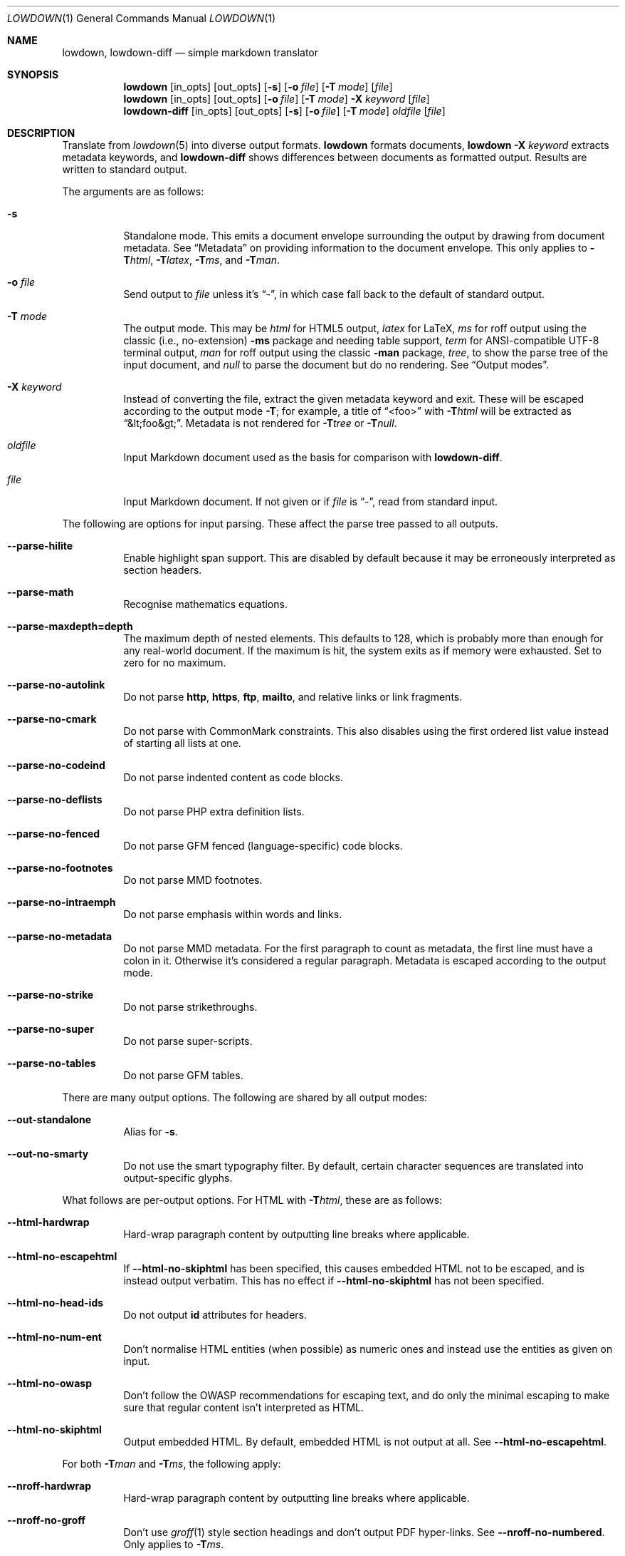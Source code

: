 .\"	$Id$
.\"
.\" Copyright (c) 2016--2017, 2020 Kristaps Dzonsons <kristaps@bsd.lv>
.\"
.\" Permission to use, copy, modify, and distribute this software for any
.\" purpose with or without fee is hereby granted, provided that the above
.\" copyright notice and this permission notice appear in all copies.
.\"
.\" THE SOFTWARE IS PROVIDED "AS IS" AND THE AUTHOR DISCLAIMS ALL WARRANTIES
.\" WITH REGARD TO THIS SOFTWARE INCLUDING ALL IMPLIED WARRANTIES OF
.\" MERCHANTABILITY AND FITNESS. IN NO EVENT SHALL THE AUTHOR BE LIABLE FOR
.\" ANY SPECIAL, DIRECT, INDIRECT, OR CONSEQUENTIAL DAMAGES OR ANY DAMAGES
.\" WHATSOEVER RESULTING FROM LOSS OF USE, DATA OR PROFITS, WHETHER IN AN
.\" ACTION OF CONTRACT, NEGLIGENCE OR OTHER TORTIOUS ACTION, ARISING OUT OF
.\" OR IN CONNECTION WITH THE USE OR PERFORMANCE OF THIS SOFTWARE.
.\"
.Dd $Mdocdate$
.Dt LOWDOWN 1
.Os
.Sh NAME
.Nm lowdown ,
.Nm lowdown-diff
.Nd simple markdown translator
.Sh SYNOPSIS
.Nm lowdown
.Op in_opts
.Op out_opts
.Op Fl s
.Op Fl o Ar file
.Op Fl T Ar mode
.Op Ar file
.Nm lowdown
.Op in_opts
.Op out_opts
.Op Fl o Ar file
.Op Fl T Ar mode
.Fl X Ar keyword
.Op Ar file
.Nm lowdown-diff
.Op in_opts
.Op out_opts
.Op Fl s
.Op Fl o Ar file
.Op Fl T Ar mode
.Ar oldfile
.Op Ar file
.Sh DESCRIPTION
Translate from
.Xr lowdown 5
into diverse output formats.
.Nm lowdown
formats documents,
.Nm lowdown Fl X Ar keyword
extracts metadata keywords, and
.Nm lowdown-diff
shows differences between documents as formatted output.
Results are written to standard output.
.Pp
The arguments are as follows:
.Bl -tag -width Ds
.It Fl s
Standalone mode.
This emits a document envelope surrounding the output by drawing from
document metadata.
See
.Sx Metadata
on providing information to the document envelope.
This only applies to
.Fl T Ns Ar html ,
.Fl T Ns Ar latex ,
.Fl T Ns Ar ms ,
and
.Fl T Ns Ar man .
.It Fl o Ar file
Send output to
.Ar file
unless it's
.Dq - ,
in which case fall back to the default of standard output.
.It Fl T Ar mode
The output mode.
This may be
.Ar html
for HTML5 output,
.Ar latex
for LaTeX,
.Ar ms
for roff output using the classic (i.e., no-extension)
.Fl ms
package and needing table support,
.Ar term
for ANSI-compatible UTF-8 terminal output,
.Ar man
for roff output using the classic
.Fl man
package,
.Ar tree ,
to show the parse tree of the input document, and
.Ar null
to parse the document but do no rendering.
See
.Sx Output modes .
.It Fl X Ar keyword
Instead of converting the file, extract the given metadata keyword and
exit.
These will be escaped according to the output mode
.Fl T ;
for example, a title of
.Dq <foo>
with
.Fl T Ns Ar html
will be extracted as
.Dq &lt;foo&gt; .
Metadata is not rendered for
.Fl T Ns Ar tree
or
.Fl T Ns Ar null .
.It Ar oldfile
Input Markdown document used as the basis for comparison with
.Nm lowdown-diff .
.It Ar file
Input Markdown document.
If not given or if
.Ar file
is
.Dq - ,
read from standard input.
.El
.Pp
The following are options for input parsing.
These affect the parse tree passed to all outputs.
.Bl -tag -width Ds
.It Fl -parse-hilite
Enable highlight span support.
This are disabled by default because it may be erroneously interpreted
as section headers.
.It Fl -parse-math
Recognise mathematics equations.
.It Fl -parse-maxdepth=depth
The maximum depth of nested elements.
This defaults to 128, which is probably more than enough for any
real-world document.
If the maximum is hit, the system exits as if memory were exhausted.
Set to zero for no maximum.
.It Fl -parse-no-autolink
Do not parse
.Li http ,
.Li https ,
.Li ftp ,
.Li mailto ,
and relative links or link fragments.
.It Fl -parse-no-cmark
Do not parse with CommonMark constraints.
This also disables using the first ordered list value instead of
starting all lists at one.
.It Fl -parse-no-codeind
Do not parse indented content as code blocks.
.It Fl -parse-no-deflists
Do not parse PHP extra definition lists.
.It Fl -parse-no-fenced
Do not parse GFM fenced (language-specific) code blocks.
.It Fl -parse-no-footnotes
Do not parse MMD footnotes.
.It Fl -parse-no-intraemph
Do not parse emphasis within words and links.
.It Fl -parse-no-metadata
Do not parse MMD metadata.
For the first paragraph to count as metadata, the first line must have
a colon in it.
Otherwise it's considered a regular paragraph.
Metadata is escaped according to the output mode.
.It Fl -parse-no-strike
Do not parse strikethroughs.
.It Fl -parse-no-super
Do not parse super-scripts.
.It Fl -parse-no-tables
Do not parse GFM tables.
.El
.Pp
There are many output options.
The following are shared by all output modes:
.Bl -tag -width Ds
.It Fl -out-standalone
Alias for
.Fl s .
.It Fl -out-no-smarty
Do not use the smart typography filter.
By default, certain character sequences are translated into
output-specific glyphs.
.El
.Pp
What follows are per-output options.
For HTML with
.Fl T Ns Ar html ,
these are as follows:
.Bl -tag -width Ds
.It Fl -html-hardwrap
Hard-wrap paragraph content by outputting line breaks where applicable.
.It Fl -html-no-escapehtml
If
.Fl -html-no-skiphtml
has been specified, this causes embedded HTML not to be escaped, and is
instead output verbatim.
This has no effect if
.Fl -html-no-skiphtml
has not been specified.
.It Fl -html-no-head-ids
Do not output
.Li id
attributes for headers.
.It Fl -html-no-num-ent
Don't normalise HTML entities (when possible) as numeric ones and
instead use the entities as given on input.
.It Fl -html-no-owasp
Don't follow the OWASP recommendations for escaping text, and do only
the minimal escaping to make sure that regular content isn't interpreted
as HTML.
.It Fl -html-no-skiphtml
Output embedded HTML.
By default, embedded HTML is not output at all.
See
.Fl -html-no-escapehtml .
.El
.Pp
For both
.Fl T Ns Ar man
and
.Fl T Ns Ar ms ,
the following apply:
.Bl -tag -width Ds
.It Fl -nroff-hardwrap
Hard-wrap paragraph content by outputting line breaks where applicable.
.It Fl -nroff-no-groff
Don't use
.Xr groff 1
style section headings and don't output PDF hyper-links.
See
.Fl -nroff-no-numbered .
Only applies to
.Fl T Ns Ar ms .
.It Fl -nroff-no-numbered
If
.Fl -nroff-no-groff
is set, don't output numbered headings.
Only applies to
.Fl T Ns Ar ms .
.It Fl -nroff-no-skiphtml
Output embedded HTML.
This usually doesn't make sense because the HTML won't be interpreted by
the output reader.
By default, HTML is omitted.
.El
.Pp
The
.Fl T Ns Ar term
output has the following:
.Bl -tag -width Ds
.It Fl -term-columns=columns
The number of columns in the screen.
Useful for when running in a pipe.
Defaults to what the terminal reports or 72 if in a pipe.
.It Fl -term-hmargin=margin
The number of left margin spaces.
Truncated to the number of columns.
Defaults to zero.
.It Fl -term-shortlinks
Shorten URLs to only the domain name and final path.
This is useful for reading when links aren't clickable.
Applies to images, autolinks, and real links.
.It Fl -term-vmargin=margin
The number of top and bottom margin newlines.
Defaults to zero.
.It Fl -term-width=width
Set the soft limit on the number of characters per line.
This may be exceeded by literal text.
The default (or if zero) is the number of terminal columns or 80 at
most.
.El
.Pp
The
.Fl T Ns Ar latex
output has only one option:
.Bl -tag -width Ds
.It Fl -latex-no-skiphtml
Output embedded HTML.
This usually doesn't make sense because the HTML won't be interpreted by
the output reader.
By default, HTML is omitted.
.El
.Ss Metadata
If not disabled with
.Fl -parse-no-metadata ,
the following metadata keys are used when in standalone
.Pq Fl s
mode:
.Bl -tag -width Ds
.It Li affiliation
Author affiliation (organisation or institution).
Multiple affiliations may be separated by more than one space (including
newlines).
Used in all output modes but
.Fl T Ns Ar man .
.It Li author
Document author.
Multiple authors may be separated by more than one space (including
newlines).
Overridden by
.Li rcsauthor .
Used in all output modes but
.Fl T Ns Ar man .
.It Li copyright
A document copyright (without the word
.Dq Copyright ) ,
for example,
.Dq 2017, Kristaps Dzonsons .
Used in
.Fl T Ns Ar ms
and
.Fl T Ns Ar html .
.It Li css
A CSS file included in the HTML5 document head.
Multiple CSS files (in order) may be separated by more than one space
(including newlines).
Only used in
.Fl T Ns Ar html .
.It Li date
Document date in ISO-8601 YYYY-MM-DD format.
Overriden by
.Li rcsdate .
Used in all output modes.
.It Li javascript
A JavaScript file included in the HTML5 document head.
Multiple script files (in order) may be separated by more than one space
(including newlines).
Only used in
.Fl T Ns Ar html .
.It Li rcsauthor
Document author in RCS author format.
Overrides
.Li author .
Used in all output modes.
.It Li rcsdate
Document date in RCS date format.
Overrides
.Li date .
Used in all output modes.
.It Li title
Document title, defaulting to
.Dq Untitled article .
Used in all output modes.
.El
.Ss Output modes
A detailed description of the output modes follows.
.Bl -tag -width Ds
.It Fl T Ns Ar html
HTML5 output with UTF-8 encoding.
All features of
.Xr lowdown 5
are supported.
.It Fl T Ns Ar latex
Simple LaTeX output.
The following packages are used by
.Nm :
.Li graphicx
for images,
.Li inputenc Pq utf8
for UTF-8 input,
.Li fontend Pq T1
and
.Li textcomp
for output glyphs,
.Li lmodern
for Latin modern font,
.Li xcolor
for the difference engine output, and
.Li hyperref
for links.
.It Fl T Ns Ar man
The
.Ar man
macro package suitable for reading by
.Xr groff 1 ,
.Xr mandoc 1 ,
or traditional
.Xr troff 1 .
Does not support equations and images.
Table support is provided by
.Xr tbl 1 .
Since UTF-8 may be passed as input values,
.Xr preconv 1
may need to be used.
.It Fl T Ns Ar ms
The
.Ar ms
macro package suitable for reading by
.Xr groff 1
or traditional
.Xr troff 1 .
Does not support equations and limited image support for encapsulated
postscript (eps, eps suffix) images.
Table support is provided by
.Xr tbl 1 .
Since UTF-8 may be passed as input values,
.Xr preconv 1
may need to be used.
.It Fl T Ns Ar term
ANSI-escaped UTF-8 output suitable for reading on the terminal.
Images and equations not supported.
.It Fl T Ns Ar tree
Debugging ouptut: not for general use.
.El
.Ss Diffing
If invoked as
.Nm lowdown-diff ,
the traditional Markdown output is augmented with features for viewing
file differences.
These depend upon the output mode.
.Bl -tag -width Ds
.It Fl T Ns Ar term
Removed and inserted data have different background colours.
.It Fl T Ns Ar html
When data has been removed from the old document, it is marked up with the
.Li <del>
element.
When data has been inserted into the new document,
.Li <ins>
is used instead.
.It Fl T Ns Ar man , Fl T Ns Ar ms
When data has been removed, it is coloured red.
When data has been inserted, it is coloured in green.
In either case, your formatter must support colours or the texts will be
freely intermingled.
.El
The algorithm used for diffing derives from
.Dq Detecting Changes in XML Documents
.Pq 2002 .
The algorithm for computing the shortest edit script between text nodes is
.Dq An O(NP) sequence comparison algorithm
.Pq 1990 .
.Sh EXIT STATUS
.Ex -std lowdown lowdown-diff
.Pp
If the
.Fl X
flag is used,
.Nm lowdown
exits with an error if the given keyword is not found.
.Sh EXAMPLES
To view a Markdown file on an ANSI-compatible, UTF-8 terminal:
.Pp
.Dl lowdown -Tterm foo.md | less -R
.Pp
If preferred, the terminal may also be used with
.Xr groff 1
or
.Xr mandoc 1
rendering:
.Bd -literal -offset indent
lowdown -sTms foo.md | groff -tki -mspdf -Kutf8 -Tutf8 | less -R
lowdown -sTman foo.md | mandoc | less
.Ed
.Pp
To emit a standalone HTML5 document from a file
.Pa foo.md :
.Pp
.Dl lowdown -s foo.md > foo.html
.Pp
To use
.Xr groff 1
or
.Xr mandoc 1
to format as a PS file:
.Bd -literal -offset indent
lowdown -sTms foo.md | groff -tki -mspdf -Kutf8 > foo.ps
lowdown -sTman foo.md | mandoc -Tps > foo.ps
.Ed
.Pp
Or using a traditional
.Xr troff 1 ,
use the following:
.Bd -literal -offset indent
lowdown --nroff-no-groff -sTms foo.md | \e
  tbl | troff -Tps -ms -mpdfmark > foo.ps
.Ed
.Pp
Both
.Xr groff 1
and
.Xr mandoc 1
support the
.Fl T Ns Ar pdf
arguments for PDF output.
The former also has
.Xr pdfroff 1 .
.Pp
UTF-8 support for PDF or PS is limited to
.Xr groff 1
installations with the appropriate fonts, such as the Unicode Times
font.
This and other Unicode fonts are not always installed by default.
They may be found, for PDF output, in the
.Pa devpdf
set of the
.Xr groff 1
font directory and are prefixed with
.Sq U .
.Bd -literal -offset indent
lowdown -sTms foo.md | \e
  groff -Tpdf -tki -mspdf -Kutf8 -FU-T > foo.pdf
.Ed
.Pp
To extract the HTML-escaped title from a file's metadata:
.Pp
.Dl lowdown -X title foo.md
.Sh SEE ALSO
.Xr lowdown 3 ,
.Xr lowdown 5
.Rs
.%A Gregory Cobena
.%A Serge Abiteboul
.%A Amelie Marian
.%D 2002
.%T Detecting Changes in XML Documents
.%U https://www.cs.rutgers.edu/~amelie/papers/2002/diff.pdf
.Re
.Rs
.%A Wu Sun
.%A Manber Udi
.%A Myers Gene
.%T An O(NP) sequence comparison algorithm
.%J Information Processing Letters
.%V Volume 35
.%I Issue 6
.%D 1990
.Re
.Sh AUTHORS
.Nm lowdown
was forked from
.Lk https://github.com/hoedown/hoedown hoedown
by
.An Kristaps Dzonsons ,
.Mt kristaps@bsd.lv .
It has been considerably modified since.
